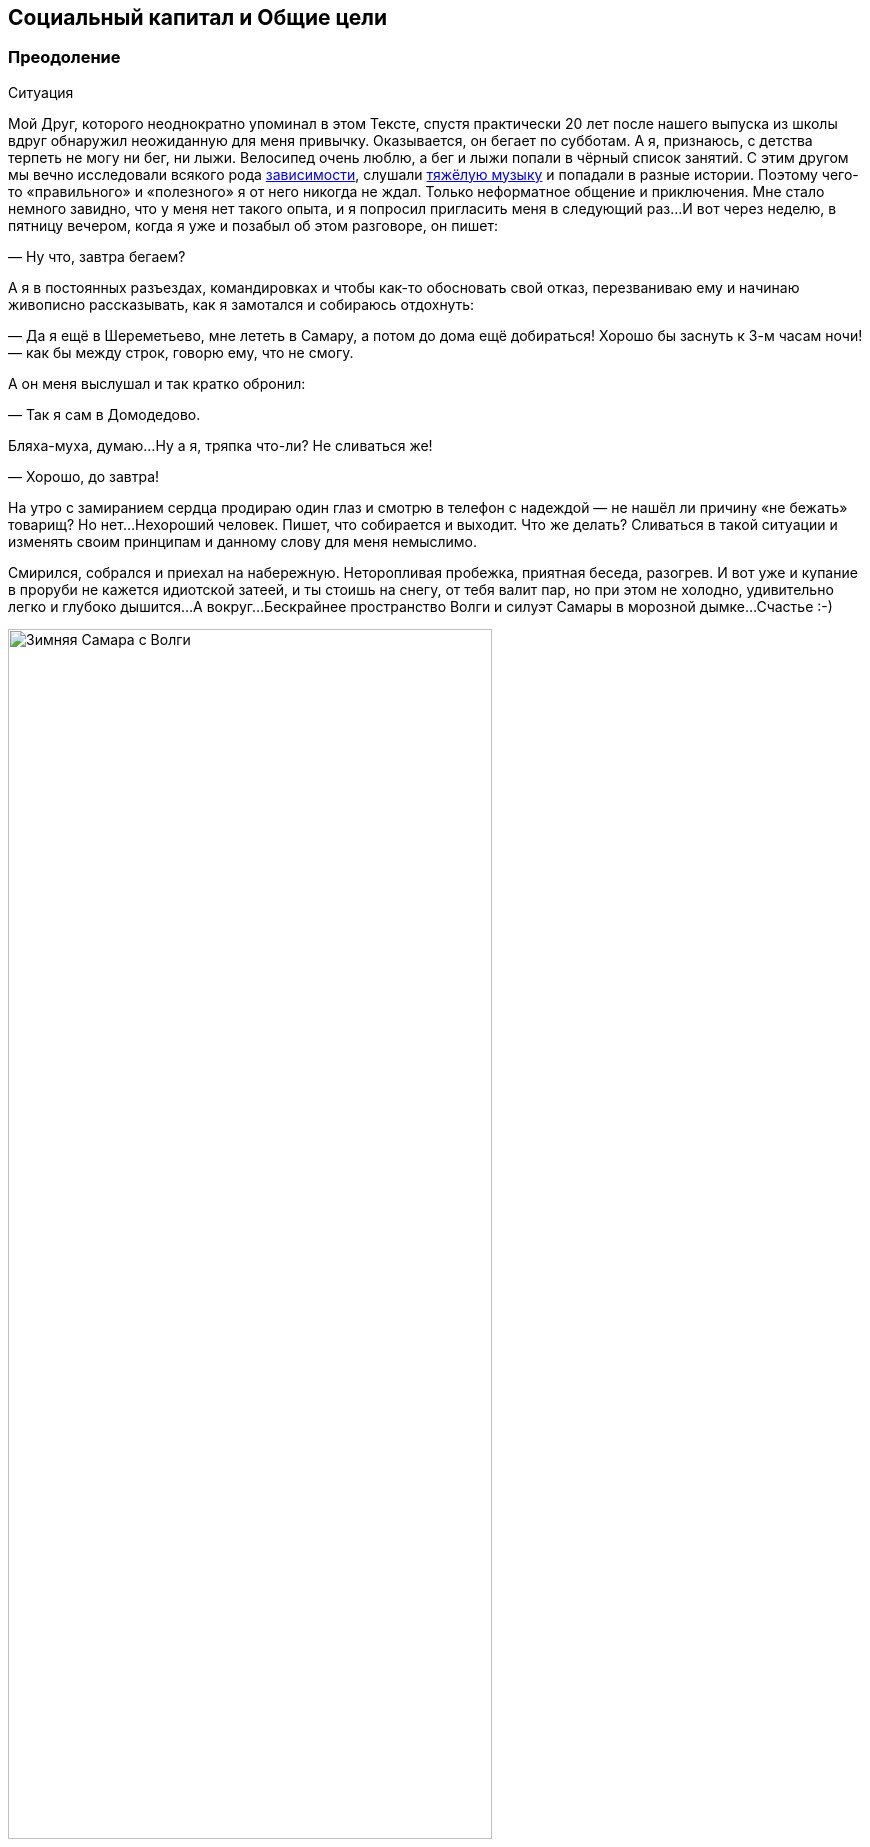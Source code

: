 == Социальный капитал и Общие цели
:description: Целевая и объединяющая практическая идея запуска платформы Общих Целей.

[#overcoming]
=== Преодоление

[sidebar]
.Ситуация
****
Мой Друг, которого неоднократно упоминал в этом Тексте, спустя практически 20 лет после нашего выпуска из школы вдруг обнаружил неожиданную для меня привычку.
Оказывается, он бегает по субботам.
А я, признаюсь, с детства терпеть не могу ни бег, ни лыжи.
Велосипед очень люблю, а бег и лыжи попали в чёрный список занятий.
С этим другом мы вечно исследовали всякого рода xref:p1-030-time.adoc#awareness_and_addictions[зависимости], слушали xref:p2-150-absurd.adoc[тяжёлую музыку] и попадали в разные истории.
Поэтому чего-то «правильного» и «полезного» я от него никогда не ждал.
Только неформатное общение и приключения.
Мне стало немного завидно, что у меня нет такого опыта, и я попросил пригласить меня в следующий раз...
И вот через неделю, в пятницу вечером, когда я уже и позабыл об этом разговоре, он пишет:

— Ну что, завтра бегаем?

А я в постоянных разъездах, командировках и чтобы как-то обосновать свой отказ, перезваниваю ему и начинаю живописно рассказывать, как я замотался и собираюсь отдохнуть:

— Да я ещё в Шереметьево, мне лететь в Самару, а потом до дома ещё добираться!
Хорошо бы заснуть к 3-м часам ночи!
— как бы между строк, говорю ему, что не смогу.

А он меня выслушал и так кратко обронил:

— Так я сам в Домодедово.

Бляха-муха, думаю...
Ну а я, тряпка что-ли?
Не сливаться же!

— Хорошо, до завтра!

На утро с замиранием сердца продираю один глаз и смотрю в телефон с надеждой — не нашёл ли причину «не бежать» товарищ?
Но нет...
Нехороший человек.
Пишет, что собирается и выходит.
Что же делать?
Сливаться в такой ситуации и изменять своим принципам и данному слову для меня немыслимо.

Смирился, собрался и приехал на набережную.
Неторопливая пробежка, приятная беседа, разогрев.
И вот уже и купание в проруби не кажется идиотской затеей, и ты стоишь на снегу, от тебя валит пар, но при этом не холодно, удивительно легко и глубоко дышится...
А вокруг...
Бескрайнее пространство Волги и силуэт Самары в морозной дымке...
Счастье :-)
****

.Зимняя Самара с Волги
image::samara_winter.jpg[Зимняя Самара с Волги, width=75%]

Если системно разобрать эту ситуацию — что произошло?

У нас разный жизненный опыт и воспринимаемся мы сильно по разному, но у нас также множество общих интересов и он тоже xref:./p1-020-call.adoc#architect_personality[психотипа Архитектор].
У нас сравнимый уровень серьёзной нагрузки и дефицит времени, мы друг другу ничего не должны, но друг друга уважаем.
Для каждого из нас — данное слово весомо.

Я стараюсь естественным образом xref:p2-140-digital.adoc#health[испытывать физические нагрузки] и заставлять себя делать экстра усилия после нервной работы — довольно трудно.
Поэтому могу легко себя оправдывать, когда игнорирую объективно полезные, но не особо любимые мной спортивные занятия.

Но тут изначально сработало данное мной обещание.
А по завершению первой пробежки договориться о следующем разе существенно проще.
И эта повторяемость и прозрачность временных инвестиций — каждую субботу, пару часов, играет немаловажную роль.
Я даже представил, как подписал сам с собой контракт — тратить 2 часа в субботу на совместное занятие, которое является Преодолением.
Именно сам с собой — xref:p1-040-unhappiness.adoc#egocentrism[мне никто ничего не должен].
Также для меня был важен момент отсутствия всяких напоминалок и будильников.
Если бы решил бегать один и поставил себе в календарь повторяющиеся блоки и настроил будильники, очень быстро случились бы поводы по работе или в семье, из-за которых этот договор я бы с раздражением разорвал.
Объективно, рабочая нагрузка всегда была высокая.
А тут ты видишь, что при приближении исполнения контракта твой товарищ, такой же занятый, готов его исполнять.
И ты САМ исполняешь свой контракт также.
Круговая порука в достижении Счастья :-)

Совершенно очевидна мысль о том, что чаще всего xref:p1-010-happiness.adoc#moments_of_happiness[моменты Счастья] наступают после Преодоления.
Иногда этого Преодоления слишком много по жизни, когда давно выработал привычку на автомате совершать действия, которые тебе несвойственны.
Например, xref:p1-020-call.adoc#introvert_extravert[постоянно общаться, будучи Интровертом].
Или xref:p1-020-call.adoc#judging_perception[ориентироваться по ситуации, когда любишь всё планировать].
И от этого постоянного Преодоления уже подташнивает и Счастья оно в таком виде не приносит.
А когда разделяешь это Преодоление в достижении Общей Цели с человеком схожих ценностей — становится легче.
Настолько легче, что жизненных сил хватает на усложнение Преодоления...

[#ants_in_your_pants]
=== Шило в Ж...

Субботние пробежки были ещё обменом историями и наблюдениями по жизни.
И вот зашла речь о том, что его новые знакомые собираются в Жигулёвскую Кругосветку на байдарках и ищут желающих присоединиться.
Ходил я в этот https://ru.wikipedia.org/wiki/Жигулёвская_кругосветка[знаменитый поход] с одноклассниками ещё в средней школе и с тех пор сохранилось мощное подростковое романтичное воспоминание, которое хотелось повторить, но уже со своими детьми.

.Волга в районе Васильевских островов
image::vasilievskie.jpg[Волга в районе Васильевских островов, width=75%]

В кругосветку мы сходили — и так я попал в компанию друзей, которым не сидится на месте.
Которые постоянно планировали какие-то совместные путешествия.
Вместе мы проходили через трескучие морозы, горные болезни, болотную сырость, натирали кровавые мозоли и в завершении все вместе становились счастливыми.
Название у группы в мессенджере — «Шило в ж...» Впрочем, соль названия именно в слове Шило, которое не даёт сидеть на месте, заставляет поднимать эту Ж, куда-то идти, что-то придумывать.
Снова и снова.

Шило это торчит необязательно у кого-то одного.
Оно может даже не у всех и есть.
Вообще, по моим наблюдениям, оно переходящее.
Но когда кто-либо в группе обозначает свою готовность идти на Алтай, или Маньпупунер, или Эльбрус, Казбек, Хибины...
Не важно.
Каждый внутри задаётся вопросом: «А я пойду?» И когда наблюдаешь, как осторожно начинает формироваться группа хорошо знакомых тебе людей, у которых также есть всякие вопросики по здоровью, дети, семья, работа — внутренне говоришь ДА, я тоже пока ещё могу разрулить свою непростую ситуацию и вписаться в очередное преодоление.
Не было бы этого Шила в моей жизни, не срывался бы я из дома и так задолбанный по работе — не было бы значительной части богатства, которое я имею.
И, естественно, разговор не про деньги, а про счастливые моменты единения с природой, куда мы вместе добирались.
https://photo.bongiozzo.ru/disk/shilobest[Несколько фотографий выложил в альбом].

Группа ширилась — появились «Шило-Девочки».
И плодилась — выросло и сформировалось «Детское Шило».
Это Шило стало целым общественным движением.
И оно общее, как и Цели, движение к которым приносит Счастье.

[#use_case]
=== Сценарии использования системы

Проанализировав свои мотивы, я подумал, что мне бы помогла система, в которую можно вносить Контракты с самим собой.
Контракты на инвестиции времени, которое я готов тратить на движение к большим Целям.

Такое планирование, как упражнение, многие коучи выделяют как обязательное.
У https://www.livelib.ru/review/3792199-sem-navykov-vysokoeffektivnyh-lyudej[Кови было еженедельное планирование времени].
И я для себя вёл такие заметки.
Но мне было понятно, что эта система не должна подменять мою Волю и не должна стать ещё одним цифровым помощником, который никогда не устаёт, следит за временем с точностью процессора и вызывает раздражение всякий раз, когда говорит мне, что я должен делать.
Но мне было бы любопытно сверяться с динамикой в достижении общих со мной Целей другими людьми.
И тогда мне самому, скорее всего, захочется.
И Воля ведь нужна своя, а не цифровая.

Такой функционал является анализом моей мотивации из историй, рассказанных выше.
Возможно, для xref:p1-020-call.adoc#mbti_personalities[других психотипов] такая мотивация не будет работать.
Но мне видится, что в ней нет никаких скрытых или явных манипуляций и самообмана.
Всё просто, честно и объективно.

Самый ценный ресурс — xref:p2-140-digital.adoc#time[время, которым надо уметь управлять].
Если тратить время не только на свои, но на общие цели вместе с другими, то шанс испытывать xref:p1-010-happiness.adoc#moments_of_happiness[моменты Счастья] значительно выше.
И тогда мы и общество становится более Счастливым.
Прекрасно.

Взаимодействие с этой платформой должно быть, как будто бы, растворено в привычном канале коммуникаций.
Она не должна стать «ещё одной системой».

Общаешься в группе в Telegram или в сообществе ВКонтакте и тут же можешь в «два нажатия» отметить свои планы по движению к Цели.
Например, готов присоединиться к благоустройству «Детской площадки во дворе» по QR ссылке, которую увидел на двери и в чате дома ВКонтакте.
Навёл, два нажатия, готово!
Как только получилось выделить 20 минут и прикинули с соседом смету работ в Telegram — ещё минута, и не выходя из мессенджера боту отправлен микроотчёт.
Инвестировал 20 минут, «Создание сметы» записал в поле «Было сделано», «Следующим шагом» планируем «Закупить расходники».
А это значит, что другие участники получат в удобном для них формате, и канале коммуникаций, когда они сами захотят, статус о динамике по этой Цели.

Платформа должна быть xref:p2-170-opensource.adoc[максимально открыта], а сущности для учёта, в общем и целом, элементарны:

[#entity_goal]
==== Сущность: Цель

Цели у людей, как мне кажется, по большей части, являются Общими.
И типов этих Целей не так уж и много.
Большинство хотят найти работу с большей зарплатой и жильё поудобнее, иметь фигуру постройнее, мышцы порельефнее.
И даже в этих персональных целях, как правило, всегда есть желающие присоединиться.

Если зарплатой озадачился муж, то жена также будет заинтересована, и от неё многое зависит.
Учиться на новую профессию намного эффективнее вместе.
Худеть тоже лучше в компании с друзьями и соседями.
Неоднократно замечал в командах, где посчастливилось работать — когда объединяются изначально очень разные люди, которые горят одной идеей, не щадя себя работают, «искрят» и спорят в поиске лучших решений и вместе идут к Общей Цели — в какой-то момент они начинают испытывать общее Счастье.
И значит, можно найти способ нагляднее показать взаимосвязь и помочь сделать первый шаг.

Цели могут быть глобальными — «Бегаем вместе!» Могут быть территориально специфичны — «Строим детскую площадку».
Или «Озеленяем xref:p2-130-local.adoc#love_to_vo[Васильевский остров]».
Публичные цели можно найти в каталоге платформы по ключевым словам или по территориальному признаку, поделившись локацией.
Или наведя телефон на QR, который привлёк внимание во дворе дома.
В браузере, в мессенджерах, в соцсетях.
Для айтишника, который сидит в командной строке, вероятно, подойдёт команда типа `join Run Every Day && commit 1 hour`.
Должны поддерживаться разные сценарии через разные клиенты к платформе.

Могут быть цели, ограниченные конкретными участниками — муж с женой и всё.
Или 3 друга-предпринимателя объединились, чтобы создать новый бизнес.
В такие Цели вступают по приглашению, по сформированной и присланной ссылке.

Цель может быть и вовсе персональная.
Хотя это вырожденный сценарий общей цели, в которой пока никого нет, кроме автора.

Что конкретно делать для достижения каждой цели, на самом деле, вторично.
Самое важное — выделять время.
В конце концов, если не знаешь, что делать — начинай составлять план движения к цели.
Подготовка тоже требует времени.

[#entity_contract]
==== Сущность: Контракт

Время, которое ты готов тратить, представляет собой суть Контракта.
Один час в неделю или 20 минут в месяц.
Неважно.
Количество выделяемого времени и периодичность у участников может быть совершенно разные.
Важно начать с чего-либо, больше чем 0.

Мне было бы любопытно периодически получать сводку по Целям, к которым присоединился.
Сколько участников активно, сколько человек реально исполнили контракты и что они при этом делали?
Видится важным «дозреть» до активных действий самостоятельно, лишь наблюдая за другими участниками.

Если не получается выделить запланированное Контрактом время в полной мере, можно в пару кликов его сократить и Исполнить.
Главное — само движение, а не как быстро и кто первый.

[#entity_commit]
==== Сущность: Исполнение

Когда Контракт сам считаешь исполненным, можно сделать короткую отметку.
Commit.
Исполнено.

Это самая часто обновляемая сущность системы.
Чем больше этих исполнений, «коммитов», тем больше полезной информации для мотивации себя и других.

Отметка по умолчанию заполнена временем из Контракта.
Также хорошо бы указать, что «Было сделано» и что планируется сделать «Следующим шагом».
Если это Исполнение Контракта уже не первое и в прошлой транзакции был указан «Следующий шаг», то можно его подставить в поле «Было сделано».
Короткие сообщения дают представление о том, что происходит с Целью.
Если человеку неинтересно разбирать эти потоки сообщений, то xref:p2-160-routine.adoc#routine_and_improvement[Искусственный Интеллект легко справится с этой рутиной] — выдать резюме происходящего, найти зависимость, предложить следующий шаг.

Чаще всего моменты Счастья наступают после успешного Преодоления движения к Цели.
А Счастье становится наиболее ощутимым, когда им можно поделиться с теми, кто разделяет Общую Цель.

Если Исполнение Контракта было в какой-то степени Преодолением и привело к повышению эмоционального тона или даже стало xref:p1-010-happiness.adoc#moments_of_happiness[моментом Счастья] — это можно отметить особым флажком с яркой эмоцией.
По типу того, как это происходит в элементарном, но качественно сделанном приложении https://howwefeel.org/[How We Feel].
Тогда мы получим в одной системе поток моментов созидательного Счастья, xref:p1-010-happiness.adoc#what_is_happiness[частью которого ХОЧЕТСЯ быть].
Цели, в которых чаще всего у разных людей возникают моменты Счастья,  можно, пожалуй, считать действительно достойными, без скрытых манипуляций.

В поле «Следующего шага» можно повторить значение «Было сделано» или взять следующий пункт из Плана действий для этой Цели.

[#entity_instruction]
==== Сущность: План действий

План действий — опциональная сущность.
В стремлении всё разложить по полочкам и пунктикам таится риск чрезмерного микроменеджмента, который убивает творческое начало.
И нужно искать xref:p2-110-system.adoc#dualism[баланс].
И, на мой взгляд, если выработать привычку кратко описывать «Что было сделано?» и «Что делать далее?», то этого будет достаточно для большинства целей.

Однако и люди разные, и задачи могут быть космически сложными, новыми и непонятными.

Формированием планов действий могут заниматься эксперты.
Как от лица государства — сотрудники министерств и исполнительных органов, которые «на службе».
Так и профессионалы-коммерсанты.
В этой сущности заложена потенциальная возможность для монетизации системы.
Ведь каждый потенциальный контрагент захочет предложить для целевой аудитории план действий, где одним из пунктов будет его услуга.

Но не хочется накручивать идею заработка изначально.
Она есть, но система движения к Целям прежде всего xref:p2-170-opensource.adoc[должна быть открытой].
И этим отличаться от остальных.

[#goal_setting_systems]
=== Аналоги систем целеполагания

[sidebar]
.Ситуация
****
С появлением Интернет, как грибы после дождя, начали рождаться системы для обмена сообщениями, а значит — эмоциями.
Никаких Telegram, ВКонтакте и даже Facebook в помине тогда ещё не было, поэтому был интерес создавать своё.
В конце 90-х с друзьями xref:p1-020-call.adoc#dream_job[спроектировали и создали чат платформу Samara Pub] с социальными ролями, игровыми персонажами-роботами и внутренней валютой.
Первую версию написал и запустил за одну ночь, на спор :-)

Какой-либо цели, кроме получения радости от общения с друзьями, не было.
А их появилось несколько сотен в разных городах.
****

Посмотреть, как это выглядело можно в https://web.archive.org/web/20010429231340/http://www.mustdie.ru/Pubman/[архивах Интернет].
Спустя несколько лет, в отсутствии цели и поддерживающих процессов, сервис естественным образом прекратил своё существование, но остались друзья и приятное чувство ностальгии.

Как зарабатывать на интернет-сервисах, находясь на периферии, я тогда не понимал и был нацелен на заработок в проектной корпоративной среде.
Где xref:p1-020-call.adoc#dream_job_checklist[в тот момент безраздельно царил Microsoft].
В компании тогда как раз только придумали и запустили платформу для совместной работы в движении к корпоративным целям — SharePoint.
Примечательно, что платформа была бесплатной (но не открытой) и довольно быстро распространилась в корпоративной среде по всему миру.
Россия стояла чуть особняком — платформа Битрикс успела занять рынок.
Но в Microsoft, как и в других мировых корпорациях, прежде всего SharePoint использовался для достижения согласованного движения сотрудников к целям корпорации.

Руководство корпорации определяло стратегию конкурентной борьбы, определяло цели, которые раскатывались на всех сотрудников через, так называемые, Commitments.
Как минимум дважды в год происходила выверка и корректировка этих целей.
Впрочем, про эту xref:p1-020-call.adoc#dream_job_checklist[методику формирования корпоративной культуры уже было сказано].

Эти платформы и инструменты имеют очень чёткую специализацию на корпоративный сегмент и рабочие процессы.
Хотя и привносят в неё элементы геймификации из социальных сетей.
С трудом представляю себе туристов-велосипедистов, которые купили платную подписку Битрикс24, чтобы перенести туда планирование и обсуждение покатушек на выходные.
Хотя есть, конечно, исключения и я знаю таких людей :-)

Само xref:p2-140-digital.adoc#summary_and_references[понятие целеполагания неестественно для человеческой натуры] — эволюция миллионы лет «заботилась» лишь о том, чтобы вид выжил.
Однако и представления о работе и увлечениях меняются.
Между ними стираются границы.
Люди всё больше зарабатывают, занимаясь любимым делом, а технологии в этом не только помогают, но уже и xref:p2-160-routine.adoc#smart_assistants[вынуждают следовать за Призванием], забирая на себя рутинную деятельность.
Прогресс неостановим.
Процесс коммуникаций постоянно улучшается и изменяется в условиях конкуренции.
И xref:p2-120-school.adoc#brief_happiness_model[после 5 уровня развития личности] для достижения Счастья без стремления к Идеалам и следования Целям не обойтись.
И потребуется нарабатывать собственную Волю, Привычки и образы Счастливого Завтра, в которые поверит большинство.

Согласованные действия и коммуникации для достижения целей компании критичны в конкурентной среде.
Facebook, который бурно рос как канал коммуникаций в социальной среде, в корпоративной среде не применяется.
И Facebook, и Instagram построены с центром в «Я» концепции с лентой личных достижений.
А любая компания базируется на «МЫ» концепции.
При этом наработки Facebook можно перенимать.
Так Microsoft купили корпоративную социальную сеть Yammer и продолжают её развивать как Viva Engage, вводя чат-ботов и искусственный интеллект.
В России также есть аналоги — вот пример https://www.daoffice.ru/functional#communication[корпоративной социальной сети DаOffice с функционалом вовлечения сотрудников в общие цели].
Но эти инструменты социализации и вовлечения сотрудников специфичны только для корпоративной среды, но не общественной.
А разделять работу и увлечения xref:p1-020-call.adoc#frequent_happiness[неэффективно для счастья].

[#telegram_principles]
=== Принципы Telegram

На мой взгляд, из универсальных каналов коммуникаций на текущий момент наиболее интересен Telegram.
Не столько благодаря бесспорному таланту Дуровых, сколько благодаря принципам, которые они заложили:

* использование xref:p2-170-opensource.adoc[концепции Open Source для клиентских приложений], что формирует доверие и надёжность,
* отказу от xref:p1-040-unhappiness.adoc#information_flow[манипулятивных техник рекомендаций и отсутствию навязчивой рекламы], болезнями других систем,
* xref:p2-140-digital.adoc#continual_improvement[постоянным улучшениям], которые являются следствием движения к
* амбициозной Глобальной Цели процветания и приятного общения с миром.

Доверительное общение пользователей в Telegram сформировало кровеносную систему.
Для которой была изначально спроектирована платформа приложений-роботов.
И эти чат-боты, сначала без особых мозгов, а теперь с искусственным интеллектом, без устали xref:p2-160-routine.adoc[делают за людей рутинную работу].
Накачивая эту систему не только человеческими эмоциями, но и TON-криптовалютой.

Хотим мы или нет, но в удобном Telegram всё больше обсуждается рабочих вопросов, которые смешиваются с другими целями, также требующих общения и времени.
Увлечённые и счастливые люди чаще всего не отделяют работу от личной жизни.
И пользователи не будут доверять неудобным закрытым системам, когда сформировано представление, как выглядит защищённая, быстрая и удобная.

[#seek_balance]
=== Поиск баланса

И значит платформа Общих Целей должна быть одинаково проста, удобна и доступна в привычных каналах общения, которыми пользуются и на работе и в личной жизни.
Нужно найти xref:p2-110-system.adoc#dualism[баланс рациональных и иррациональных подходов] для ощущения вовлеченности и счастья.
Нужно объединить людей стремлением к идеалам, но https://www.livelib.ru/quote/46659634-ne-otorvatsya-pochemu-nash-mozg-lyubit-vsjo-novoe-i-tak-li-eto-horosho-v-epohu-interneta-adam-alter[ограничить количественные персональные показатели], которые сравнивают тебя с другими и делают несчастным.
Счастье заканчивается там, где начинается Сравнение.

[quote]
____
Социальные сети стоило бы избавить от количественных показателей, чтобы люди не использовали их для социального сравнения и постоянного целеполагания.
____

Нужно отдавать отчёт, что https://www.livelib.ru/quote/46659631-ne-otorvatsya-pochemu-nash-mozg-lyubit-vsjo-novoe-i-tak-li-eto-horosho-v-epohu-interneta-adam-alter[геймификация должна вовлекать и способствовать возникновению моментов созидательного счастья], а не создавать новые зависимости и не являться скрытыми способами заработка.

[quote]
____
Геймификация — мощное средство, и, как все мощные средства, она имеет и побочные эффекты.
С одной стороны, она делает рутинные и неприятные вещи увлекательными и радостными.
Она дарит больным облегчение боли, школьников избавляет от скуки, а игроки получают возможность жертвовать средства нуждающимся.
Одни только эти результаты придают ей важность и ценность.
Это хорошая альтернатива традиционным медицинским приемам, методикам обучения и подходам к благотворительности, потому что во многих отношениях все эти подходы глухи к стимулам человеческой мотивации.
Но Ян Богост совершенно справедливо указал на опасности геймификации.
Такие игры, как FarmVille и Hollywood Ким Кардашьян, эксплуатируют человеческую мотивацию ради финансовой выгоды.
Они обращают геймификацию против игрока, который попадается в непреодолимо соблазнительные сети игры.
Но, как я уже говорил, технология не бывает только хорошей или исключительно дурной.
То же относится и к геймификации.
Лишенная фальшивой популярности и наукообразного названия, геймификация — это эффективный способ построения любого опыта.
Игры прекрасно снимают боль, делают скучное увлекательным и поощряют благотворительность, делая ее интересной и приятной.
____

[#shared_goals]
=== Прототип Общих целей — Shared Goals

[sidebar]
.Ситуация
****
С xref:p2-100-authors.adoc#onegin[Другом], с которым познакомились в xref:p1-020-call.adoc#dream_job[Samara Pub] и который продолжал заниматься любимым программированием, решили сделать действующий прототип.
И сделали — по наброскам и сценариям Женя реализовал MVP (Minimum Viable Product, Минимально жизнеспособный продукт).
Мы изначально проектировали модульную архитектуру и следовали xref:p2-170-opensource.adoc[концепции Open Source].
http://web.sharedgoals.net[Это первый опытный образец], в котором можно пройти пользовательский сценарий.
Дальше нужно было формировать команду разработчиков, брать тестовые группы людей с активной жизненной позицией и вовлекать других пользователей.
****

Но тут мне подвернулся случай попробовать себя на поприще международной деятельности — экспорт отечественных ИТ разработок в страны Юго-Восточной Азии.
Это был очень интересный опыт.
Всерьёз заниматься запуском системы, будучи в разъездах, на мой взгляд, совершенно нереально, и процесс приостановился.
Пара лет у меня ушло на погружение в совершенно иную культуру бурно растущего Вьетнама.
Прививка понимания, что привычные нам вещи выглядят совершенно по-иному в системе координат другой страны, была очень ценная и заслуживает отдельной главы.

[#social_capital]
=== Социальный капитал

А следом после Вьетнама пришло приглашение заняться созданием xref:p2-130-local.adoc#mini_app_vkontakte[экосистемы городских сервисов в Петербурге].
Где мы начали определять принципы и искать проверенные модели как надёжную основу для экосистемы.

.Презентация 2020-го года — Цели не меняются
image::digital_petersburg.png[Презентация 2020-го года — Цели не меняются]

И тогда я впервые услышал от https://t.me/skaz_spb[вице-губернатора Казарина Станислава Валериевича] о https://ru.wikipedia.org/wiki/Социальный_капитал[Социальном капитале].
Понятие интересное.
Но при первом его упоминании оно обычно вызывало ассоциацию с Социальным Рейтингом.
Образом цифрового контроля и поощрений для гражданина, который СМИ раскрутили в рубрике «Их нравы» о современном Китае.
И ассоциация эта не сказать, чтобы была позитивная.
У россиян восприятие Социального рейтинга из таких заметок вполне однозначное — это численная оценка лояльности гражданина к власти.
Перешёл дорогу на красный свет — получай минус в карму, причём с публичным порицанием на ближайшем экране.
Не заплатил налог вовремя — получай ещё.
Такой xref:p2-110-system.adoc#god_and_science[технократический рациональный подход в управлении обществом] начал описывать https://www.livelib.ru/book/1009002958-my-evgenij-zamyatin[петербуржец Замятин в антиутопии «Мы»].
И лишь позднее подхватили Оруэлл и Хаксли, а наши современники сняли сериал «Чёрное зеркало».

Русский менталитет, xref:p1-050-country.adoc#big_size_matters[сформированный на наших бескрайних просторах] восстаёт против такой системы при первой же ассоциации.

Впрочем, когда я начал перепроверять образ Социального рейтинга глазами самих китайцами, стало понятно, что образ этот сфабрикован.
Также как образ русских с водкой и медведями на улицах.
Пока сам не поживёшь с местными — представления реалистичного не составишь.
Жизнь и заботы среднестатистического китайца в мегаполисе без прикрас можно увидеть, например, в https://youtu.be/5ByThkUVwrM?si=yQoNL0C2vQGsTWGP[нетуристическом репортаже «Погнали!»], а также в последующем разборе этого репортажа с экспертами.

В том же анализе выделили отличительную особенность китайцев, которая также заметна у вьетнамцев и, наверное, у большинства азиатов.
В их культуре намного ярче, чем у нас, выделено прагматичное стремление быть богатым.
Вероятно, это объясняется несколькими столетиями выживания, другой культурой, религией, системой ценностей и, как следствие, другим менталитетом.

Товарищи, которые ездили в Китай лет 15 назад, возвращались немножко изменённые:

[sidebar]
.Ситуация
****
— Представляешь, вот приехали мы в город размером больше чем Москва.
При этом название этого города никогда в жизни и не слышали до этого.
А таких несколько в Китае.
Идём по мегаполису, переходим через шоссе по пешеходному мосту, поднялись на несколько метров над людским потоком.
И это нескончаемая река китайцев, которые спешат на работу.
Выглядят и одеты по разному, но бросается в глаза, что по сравнению с нами, практически не видно праздношатающихся!
Самое поразительное, что на лицах видна общая цель — работать и зарабатывать.
И это мощное впечатление.
Это как стихия, которая не знает преград.
Это даже страшно.
****

На мой взгляд, единый порыв населения и направляющая роль руководства стали причинами роста экономики, которая в динамике превосходит все другие страны.

Однако я отвлёкся, и понятие Социальный капитал, в любом случае, совершенно про другое.

На мой взгляд, Социальный капитал определяется готовностью вложиться своим временем (прежде всего своим трудом) в задачи, которые касаются не только «себя любимого».
Чаще всего проявляется в xref:p2-130-local.adoc[благоустройстве общего места жительства], хотя этим не ограничивается.
Примечательно, что рост Социального капитала означает возникновение новых моментов Счастья не только у тех, кто вложился и прошёл через Преодоление, но и у тех, кто пользуется этим капиталом.
Хотя у них они проявляются не так ярко.

[#social_capital_in_practice]
=== Социальный капитал на практике

Давайте представим город, в котором администрация и жители друг друга дополняют и поддерживают.

[#social_capital_finance]
==== Финансовый ликбез

Вероятно, одной из первых общих целей является повышение доходов малообеспеченного населения.
Отдать часть денег малообеспеченным — очевидный, но неработающий в долгой перспективе подход.
Отчаявшиеся люди без веры в завтрашний день продолжают зарывать деньги и свои таланты в землю.
Ничего не поменялось с времён этой https://ru.wikipedia.org/wiki/Притча_о_талантах[библейской притчи].
Требуется xref:p2-140-digital.adoc#money[вкладываться в финансовую грамотность] ещё со школы.
Без привычек управления деньгами состоятельности не будет.
xref:p2-140-digital.adoc#finance_for_citizens[Город вкладывается в ликвидацию финансовой безграмотности], запускаются инициативы информирования о https://петербург-заводской.рф/[дефиците кадров на производстве] и попытки представить https://new.atlas100.ru/[профессии завтрашнего дня].
Но базово нужно xref:p1-020-call.adoc#mbti_personalities[понимать свои сильные стороны] со школы и xref:p2-160-routine.adoc#smart_assistants[следить за постоянно меняющимися условиями вместе с цифровыми помощниками].
Вложение времени в поиск Призвания и практические занятия по развитию навыков управления деньгами, как учащихся, так и преподавателей, будут инвестициями в Социальный Капитал.

[#social_capital_ecology]
==== Экология

Или экология.
Допустим, в условном городе избыток машин и изначально неприспособленная под нагруженный транспортный поток инфраструктура.
И вот жителям сообщают:

— У нас по статистике сейчас в городе 1 миллион машин в сутки передвигается.
Мы хотели бы сократить загазованность и улучшить вид города.
Для этого вкладываемся в развитие общественного транспорта.
Если одобряете Общую цель сделать наш город более экологичным и готовы пересесть с Вашего личного автомобиля с двигателем внутреннего сгорания на общественный транспорт — подключитесь к этой цели.
Время, которое Вы провели в транспорте вместо автомобиля, будет вкладом.
Мы не обещаем каких-то бонусов, это не про «Ты мне — Я тебе».
Это наша Общая Цель.
Мы готовы рассказывать, что мы планируем делать, и воспринимать конструктивную критику.
Нам важно заранее понимать — где эта инициатива будет хорошо работать, а где не очень.
Ваши персональные данные о перемещениях никуда не передаются, но мы сможем точнее посчитать динамику в достижении цели, а Вы будете видеть свой вклад в Общую цель и лучше понимать проблематику.

Если помимо отказа от личного автомобиля Вы проделали путь пешком — то каждые 10 минут прогулки также пойдут в зачёт Общей цели экологичного города.
А также будут учтены как инвестиции в Цель поддержания физической формы.

[#social_capital_green]
==== Озеленение

В сообществе активистов озеленения озвучили Общую цель:

— Хотим высадить 1000 деревьев и приглашаем волонтёров.
Посмотрите условия, они несложные.
Может быть, Вам будет по силам высадить своими руками 2-3 дерева и знать, что в нашем городе есть и Ваши деревья?
Укажите количество часов, которое Вы можете потратить на это занятие и мы обещаем, что ни разу сами не побеспокоим Вас :-)
Мы не про то, чтобы вызывать чувство неудовлетворённости от собственных неисполненных планов.
Однако с этого момента мы будем знать, что есть ещё один потенциально желающий стать причастным к нашему делу, а Вы будете в курсе — сколько людей присоединились к этой же цели, сколько исполнили свои намерения и сколько времени суммарно потратили.
Мы хотим поддерживать каждого в достижении наших общих целей и предоставим информацию об общей динамике.

Социальный капитал города растёт, когда жители тратят время на раздельный сбор мусора, когда они становятся здоровее на спортивных площадках и мероприятиях.
Когда соседи видят заявки по благоустройству в городские службы от неравнодушных соседей и сами вовлекаются — ведь даже несколько минут на ознакомление с обращениями по своему дому и выделение наиболее важного — уже вклад.
xref:p2-130-local.adoc#old_samara[Безразличия становится меньше, когда сам потратил хоть минуту].
И тогда эти обращения уже не просто жалобная книга, а общее дело, и город может исправлять проблемы в порядке их важности для всех.
А не в том порядке, в котором они создавались неизвестным соседям активистом.
Зачастую вопреки интересам проживающих, но в рамках какого-то законного требования.

И тогда Социальный Капитал это не персональная метрика, а средний интегральный показатель всех инвестиций времени всех участников всех общих целей, которые объективно идут на пользу общества.
Через геймификацию и привлечение отраслевых спонсоров можно будет выдавать какие-то медальки, но именно xref:p1-040-unhappiness.adoc#egocentrism[причастность к общему движению без явного эгоцентризма делает людей счастливыми].
И это должно оставаться основным мотивом.
Иначе выделение персонального вклада обретёт черты пресловутого Социального рейтинга — будь-то медальки за достижения или доски позора.

[#shared_goals_for_citizens]
=== Общие Цели для граждан

Таких целей у города десятки и сотни, а с учётом отдельно взятых зданий и дворов — тысячи.
Их нет надобности придумывать — активисты уже объединились в сообщества социальных сетей, привлекая внимание к решению задач.
В Петербурге действует xref:p2-140-digital.adoc#your_budget[практика инициативного бюджетирования «Твой Бюджет»], в федеральном Агентстве Стратегических Инициатив собирают https://идея.росконгресс.рф/[«Сильные идеи нашего времени»], и по моим оценкам более 30% идей, по своей сути, являются попытками вовлечения неравнодушных граждан в Общие Цели для города и страны.

Создание единой платформы для вовлечения в Общие Цели позволит:

* объединять усилия,
* соотносить эти Цели между собой и расставлять приоритеты,
* прилагать больше внимания и ресурсов к тем, где динамика неудовлетворительная.

И тогда единая платформа SharedGoals может стать инструментом для подсчёта динамики роста Социального капитала.
Ведь временные инвестиции, сделанные в эти Общие Цели и учтённые в системе, будут Социальным Капиталом.
На базе единой платформы впоследствии станет возможным выработать единые стандарты для интеграции.
И тогда ввод этих транзакций для учёта Социального Капитала может быть полностью автоматизирован.
Тем более когда городские сервисы соответствуют принципам Открытого Правительства и также имеют программные интерфейсы (API) для интеграции.
xref:p2-140-digital.adoc#api_petersburg_ru[Цифровой Петербург изначально создавался открытым и соответствовал этим принципам], что делает его сервисы доступными в разных каналах коммуникаций.

На платформе ВКонтакте уже существуют сообщества для любых социальных ролей — «Я за экологию», «Я фотограф», «Я музыкант» и так далее.
Государство также создаёт сообщества по отраслям и территориям, именуемые Госпаблики.
Там ведётся, как правило, одностороннее информирование.

Но если в уже созданные сообщества размещены «виджеты» связанных Общих Целей, где легко найти актуальные Планы действий инвестиций в Общие цели, сформированные экспертами или непосредственно городскими службами, и также легко отметить Исполнение собственного контракта, тогда может начаться максимально предметный и конструктивный разговор: «Что мешает?
Чего не хватает?» В том числе с использованием Искусственного Интеллекта.

[#smart_city]
=== Новая трактовка понятия Умный город

И тогда уже немодное и выхолощенное понятие Умный город может приобрести новый смысл.

Про умные города обычно говорят в контексте каких-то дорогостоящих городских проектов с камерами и датчиками, звучат слова про Цифровизацию, как xref:p1-040-unhappiness.adoc#new_hope[100 лет назад звучали слова про Электрификацию].
Всё это так.
Но!
Что это означает для жителей?
С Электрификацией было понятнее — лампочка в каждом доме!
А тут, не думаю, что все чувствуют конечный результат Цифровизации.
И отсюда вопрос — насколько это вся xref:p1-040-unhappiness.adoc#gadgets[Цифровизация делает жителей по-настоящему счастливыми]?

Создавались индексы счастья, которые в одно время появились в разных странах, но эти индексы завязаны преимущественно на деньги и экономику.
Хотя xref:p1-040-unhappiness.adoc#money_for_nothing[счастливый человек совсем не то же самое, что обеспеченный]!

Счастливый человек обычно не чувствует себя стеснённым в возможностях, которые есть у окружения, но понимает, как его вклад помогает обществу, частью которого он является.
Счастливый человек сравнительно здоров, у него есть интересы и увлечения.
Идеально, если он состоялся и чувствует признание в области его интересов.
Он отдохнул и у него хватает батарейки жизненных сил на духовный рост.
В целом, xref:p2-120-school.adoc#brief_happiness_model[он понимает свои цели, представляет Путь к ним и чувствует движение].
Но также он чувствует, как растёт Социальный Капитал города, в котором он живёт.
И Город можно назвать Умным, если его Социальный Капитал растёт быстрее, чем в других городах.
И жители такого Города, скорее всего, будут более счастливыми.

[#balance_check]
=== Проверка баланса

Ощущение, что чем бы я ни занимался, в итоге опять начинаю собирать конструкцию Общих Целей.
И вряд ли успокоюсь, пока не появится в каком-то виде платформа, где люди смогут объединяться и мотивировать друг друга в достижении общих светлых целей, при этом становясь счастливее.

Важно, что одна платформа Общих Целей может объединять все области интересов взрослого человека.
И личные, и семейные, и рабочие и общественные.
По сути, это создание открытой социальной сети с фокусом не на Я, а на достижение Общих целей из разных областей жизни.

Для России такой подход, на мой взгляд, весьма органичен по культурному коду:

* Он инженерный, но простой и открытый для развития — https://ru.wikipedia.org/wiki/Кулибин,_Иван_Петрович[ведь Кулибины у нас во все времена были];
* Главным приоритетом не являются Деньги.
xref:p2-140-digital.adoc#finance_for_citizens[Хотя и они тоже не забыты];
* Подход не такой уж конкурентно-рационально-соревновательный.
Не в стилистике «достигаторства» и Я-лидерства.
Далеко не все в этом видят своё Счастье.
Хотя он формирует привычки и xref:p2-140-digital.adoc#time[учит ответственно относится к самому нашему ценному ресурсу — Времени];
* Это больше про баланс и компенсацию недостающих xref:p2-110-system.adoc#god_and_science[Духовных Идеалов], которые всё больше растворяются в современном технократическом обществе;
* Это создание Счастливого Общества вне партий и политики, xref:p2-170-opensource.adoc[в концепции открытого кода и правительства];
* И постоянные поиски такой конструкции — опять же наша особенность.
Достаточно xref:p2-130-local.adoc#russian_cosmism[вспомнить целую плеяду русских космистов].

Ведь Космос, как понятие, https://www.livelib.ru/quote/46881931-kratkaya-istoriya-vsego-ken-uilber[изначально было не про физику, ракеты и технологии, но, в том числе, про духовные идеалы, смыслы и мироздание].
В балансе.

[quote]
____
Вопрос: Мы проследим развитие эволюции в различных сферах, от материи до жизни и разума.
Вы называете эти основные области материей, или космосом, жизнью, или биосферой, и разумом, или ноосферой.
И все три области вы называете словом «Космос»?

Кен Уилбер: Да, пифагорейцы ввели понятие «Космос», которое мы обычно переводим как космос.
Но изначальное значение этого слова — упорядоченная природа или процесс всех областей существования, от материи и разума до Бога, а не только физический мир, который соответствует сегодняшнему употреблению слова «космос» или «вселенная».

Поэтому я хотел бы определить этот термин заново.
И, как Вы говорили, Космос содержит космос (или физиосферу), жизнь (или биосферу), душу или разум (ноосферу) и божественное (теосферу или область божественного).
____

Собственно, одна из основных причин появления этого Текста именно в том, чтобы проверить и обосновать идею запуска этой системы на всех уровнях и в должном масштабе.
Мне видится очень важным, что платформа развития Личности в обществе сбалансирована и изначально включает и Коммерческие и Государственные цели.
Мотив в стремлении быть счастливым может быть связан с материальными и духовными ценностями.
xref:p2-170-opensource.adoc[Открытость] системы и использование технологий блокчейна обеспечит доверие к системе.

[#ai_tool]
=== Искусственный интеллект для коллективного сверхразума 

Будущее применение Искусственного интеллекта тогда заключается не в усиление конкурентной борьбы через xref:p2-110-system.adoc#polarization[поляризацию мнений], а в xref:p1-030-time.adoc#happy_tomorrow[формулировке общих целей и компромиссов] среди людей разных темпераментов и культур.
Центральную роль продолжает играть Человек, а Искусственный Интеллект помогает сформулировать объединяющие смыслы.

По сути, ИИ становится помощником в построении https://www.livelib.ru/quote/47413148-iskusstvennyj-intellekt-vozmozhnye-puti-opasnosti-i-strategii-nik-bostrom[коллективного сверхразума].
Человеческого, а не искусственного сверхразума открыто нацеленного на созидательные задачи, приумножающие социальный и человеческий капитал и приносящие Счастье.

[quote, Ник Бостром]
____
Смысл не в том, чтобы усовершенствовать когнитивные способности отдельных людей и в итоге вывести популяцию сверинтеллектуалов.

Идея заключается в другом: создать некое объединение индивидуумов, организованных таким образом, чтобы эта появившаяся сеть по своему развитию могла бы достигнуть сверхинтеллектуального уровня — сеть, которую в следующей главе мы назовём «коллективный сверхразум».
____

После прочтения этой книги, где рассматриваются возможных пути развития событий построения сверхразума, могу с уверенностью сказать, что роль пока ещё слабого ИИ как Инструмента в поиске снижения поляризации в обществе выглядит наилучшим сценарием.
И этот сценарий надо начинать реализовывать ДО того, как неостановимый прогресс создаст искусственный сверхразум.

Наш Текст изобилует ссылками на цитаты из книг и основан на множестве моментов Счастья, которые происходили со мной и соавторами.
Будет здорово услышать критические замечания по Тексту.
Ещё важнее найти соавторов, которые дадут своё видение по этой теме.
Ну и самое важное — найти единомышленников, которым будет любопытно присоединиться к общей цели запуска Shared Goals :-)

[#human_capital_book]
=== Стратегическая психология глобализации. Психология человеческого капитала

[sidebar]
.Дополнение
****
Когда был готов первый набросок этой главы, мне посоветовали прочитать учебное пособие 2006 года для учащихся кафедры политической психологии — https://www.livelib.ru/review/4165063-strategicheskaya-psihologiya-globalizatsii-psihologiya-chelovecheskogo-kapitala[«Стратегическая психология глобализации.
Психология человеческого капитала»].
Рекомендовали к прочтению этот труд петербургских политологов как всесторонний и фундаментальный взгляд на восприятие Счастья.
Забежав вперёд, посмотрел, чем всё заканчивается.
В последней главе авторы приходят к выводу, что образ Счастья для общества есть основной мотиватор и инструмент политика.
Совпали.

И начал читать книгу с начала :-)
В процессе непроизвольно кивал в согласии с рассуждениями и https://www.livelib.ru/book/1001128870/quotes-strategicheskaya-psihologiya-globalizatsii-psihologiya-chelovecheskogo-kapitala[выписывал цитаты одну за одной].
****

Благодаря этой книге я лишь укрепился в собственной трактовке понятия Политика — это Искусство создать образ Счастливого Завтра для общества.

На первых страницах книги вводится мысль о https://www.livelib.ru/quote/47214101-strategicheskaya-psihologiya-globalizatsii-psihologiya-chelovecheskogo-kapitala[роли психологии для каждого ищущего ответы на важные вопросы человека]:

[quote]
____
Вероятно, что психология человека не исчерпывается кругом вопросов, заявленных в оглавлениях современных учебников, и необходимо рассмотреть, чем психологическая наука может помочь интеллектуалам вернуть свое место в жизни общества.

Для этого можно попытаться расширить принятую сегодня дифференциацию психологического знания на сферы Разума, Воли, Бессознательного и Веры.
____

[#types_of_psychology]
=== 4 вида психологии в модели Счастья

Идея об органичном развитии всех четырёх типов нашего мышления настолько органично переплетается с xref:p2-120-school.adoc#brief_happiness_model[Путём Этапов Развития Личности (ПЭРЛ) и собственным жизненным опытом], что я не удержался продемонстрировать эти связи в контексте Счастья отдельно.

.Путь Этапов Развития Личности
image::slide9.png[Путь Этапов Развития Личности]

[#psychology_of_mind]
==== Психология Разума

Психология Разума xref:p1-030-time.adoc#scientific_progress[доминирует с начала технологического прогресса в нашем современном обществе].
Психология построения выводов на основе фактов и причинно-следственных связей.
Педагогика строится на этой же системе координат — в школе мы прежде всего получаем навыки рационального мышления, без которых, вероятнее всего, не сможем пройти кризис Независимости (4) в модели ПЭРЛ и начать достойно зарабатывать.

Наш организм, xref:p1-030-time.adoc#human_body_for_happiness[формировавшийся эволюцией сотни тысячи лет, значительно не изменился за последние сотню лет].
Мы, строго говоря, не стали умнее.
Но у нас стало намного больше доступной Информации, которой совсем недавно обладали лишь редкие мудрецы.
Доступная Информация стала подменять навыки Вникать, Анализировать и Делать выводы.
Можно следовать желанию в поглощении информации, но это не делает нас умнее и, тем более, счастливее.
xref:p1-040-unhappiness.adoc#intelligence_quotient[Скорее наоборот].

[#psychology_of_will]
==== Психология Воли

Воля — это то, что связывает мотив и следующий за ним поступок.
Мотив, направленный на самосовершенствование и, чаще всего, преодоление.
Выживает тот вид, который в результате частого проявления Воли вырабатывает привычки и становится лучшей версией себя.
В ситуациях прямой конкуренции за критические ресурсы это вопрос жизни и смерти.
В современном обществе навыки Воли чаще нарабатываются в спортивной состязательности и лидерстве на работе.
Но далеко не все граждане развивают их в должной мере для прохождения кризиса Подчинения (3) в модели ПЭРЛ.
Уклад современного общества позволяет прожить без них.
Общество инфантилизируется.

Тысячи лет наиболее волевые представители Homo Sapiens завоёвывали чужие территории, но технологический прогресс создал риск полного уничтожения человечества.
В 1944 году обескровленная Европа соглашается признать доллар основной валютой, после чего завоевания можно проводить более цивилизованно.
Деньги окончательно становятся суррогатом Воли в современном обществе.
Но если Волю нельзя украсть или передать по наследству, то Деньги ­можно.
Именно поэтому xref:p1-040-unhappiness.adoc#money_for_nothing[Деньги лишь кажущийся атрибут Счастья].
У настоящего Счастья за Деньгами стоит настоящая Воля, которая позволила их заработать.

[#psychology_of_unconscious]
==== Психология Бессознательного

Психология Бессознательного даёт возможность выйти за постоянные ограничения и требования Разума и Воли.
xref:p2-110-system.adoc#polarization[Концепция жизни в балансе] требует отдыха и мышления, не имеющего ограничений.
Утомившись от бесконечных рассуждений и волевых поступков душа требует свободы и отсутствия правил.

Если присутствует Шило в одном месте — можно ехать на край света, где снимаешь с себя ограничения социума и растворяешься в природе.
xref:p1-020-call.adoc#sense_of_awe[Испытываешь благоговение и состояние Счастья].

Искусство по своей сути также свободно от ограничений и зачастую является Призванием в живописи, литературе, вокале, танцах и других видах творчества.
Этот вид мышления, на мой взгляд, важно развить, чтобы пройти кризис поиска Интереса (5) в модели ПЭРЛ.
Слушаю максимально xref:p2-150-absurd.adoc[абсурдную, но от этого такую притягательную тяжёлую музыку] и играюсь с формами передачи https://photo.bongiozzo.ru/disk/les-2024[эмоций в фотографии].

Хотя и тут человечество нашло суррогаты и лёгкие способы перехода в бессознательное с помощью xref:p1-030-time.adoc#awareness_and_addictions[разнообразных веществ, вызывающих зависимости].
Всегда с особым приятием реагировал на редких людей, которые с улыбкой отказывались от предлагаемой выпивки: «Спасибо! Своей дури хватает! :-)»

В области бессознательного находятся поиски xref:p2-120-school.adoc#hidden_possibilities[выхода за границы возможностей организма].
Однако полагаться на бессознательное в жизненно важных вопросах, в силу отсутствия жёсткого каркаса из принципов, правил и, собственно, ограничений, я сам боюсь :-) Часто плохо заканчивается.

[#psychology_of_belief]
==== Психология Веры

Психология Веры на уровне восприятия в современном обществе существенно обесценена.
Информационное общество с системой координат психологии Разума сместило полярное представление о Вере в область невежества.
Но если взглянуть на Веру в контексте сотен тысячелетий эволюции, то она скорее видится как необходимый предохранитель для наших мыслительных возможностей от перегрева в понимании бесконечно сложного мира.

Как эволюция в какой-то момент сформировала хорду у примитивных животных, так же в своё время появился позвоночник Веры в теле нашей психики.
Ведь несмотря на, казалось бы, xref:p1-010-happiness.adoc#funeral_as_result[очевидный финал наших усилий и тщетность результата], именно Вера в завтрашний день и Счастье, которое мы испытываем в движении, не дают нам остановиться.

Человек, постоянно проявляющий Волю в xref:p2-110-system.adoc#dualism[объединении внутри себя Благородного Любопытства в изучении мира и стремлении к Духовным Идеалам], на мой взгляд, куда более Верующий и потенциально более Счастливый, чем рьяный Борец с «неверными» из любой религиозной конфессии, которые ассоциируются с Верой.

Мне больше импонирует определение Верующего, как человека, поставившего xref:p2-110-system.adoc#rational_definition_of_christ[систему ценностей и принципов в работе с собой] выше собственного Я.

Кажется, что для прохождения кризиса реализации Смысла Жизни (7) именно обретение значимых навыков Веры является необходимым условием.
Только обретшие Веру смогли найти в себе силы и смысл жить в ужасе концлагеря — к такому выводу, на мой взгляд, нас подводит Франкл в https://www.livelib.ru/review/4226059-skazat-zhizni-da-psiholog-v-kontslagere-sbornik-viktor-frankl[книге «Скажи жизни Да»].

xref:p2-120-school.adoc#saints_in_russia[Примеры личностей наивысшего уровня Совершенства или Просветления уже неразрывно ассоциируются с психологией Веры].

Возможно, только максимально развитые навыки психологии Веры позволяют конвертировать несовместимое для многих понятие Смирения и укрощения собственной Гордыни в навык полного Доверия и Принятия окружающего мира.
Необходимого для высшего уровня Просветления (8) по модели ПЭРЛ.

Обретение навыков Веры для людей с xref:p1-020-call.adoc#architect_personality[доминирующим рациональным типом мышления] максимально трудный опыт.
Мне так кажется.
Вероятно эти навыки не получится в полной мере развить за всю жизнь.

В xref:p1-030-time.adoc#summary[наше время] куда проще научиться достоверно играть роль человека с духовными идеалами, чем искренне Верить в них на самом деле.
Казаться, а не Быть.
Похоже на лозунг последних десятилетий.

Однако прикидываться счастливым совсем неинтересно — хочется им, именно, Быть!
И похоже, что Вера со Счастьем в какой-то момент жизни становятся неразрывно связаны.

При определённой гибкости мышления и широте взглядов настоящая Вера, являясь опорой, не исключает ни Разума, ни Бессознательного.

В книге изложены выводы на стыке философии, истории, социологии, психологии, политики.
Особенно порадовало, что этот научный труд и соображения из нашего текста не являются повторением, а лишь подтверждают и дополняют друг друга, как теория и практика.

[#national_goals]
=== Национальные цели

Неожиданным синхронизмом стало то, что именно в день публикации главы о Социальном капитале и Общих Целях вышел http://publication.pravo.gov.ru/document/0001202405070015[Указ Президента Российской Федерации от 07.05.2024 № 309 "О национальных целях развития Российской Федерации на период до 2030 года и на перспективу до 2036 года"].

Первым делом поискал в тексте указа слово Счастье.
Не нашёл :-)

Указ нацелен на служащих исполнительной власти и определяет цели, как метрики в работе.
Однако каждая озвученная цель — Здоровье, Реализация Таланта, Благоустройство, Экология, Технологическое лидерство, История, Цифровая трансформация — является чьим-то Призванием и Талантом.
И значит инвестиции в созвучные национальным Общие цели платформы Shared Goals уже будут связаны со Счастьем напрямую.
